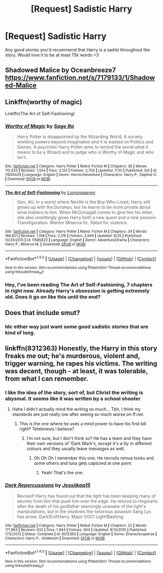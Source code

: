 #+TITLE: [Request] Sadistic Harry

* [Request] Sadistic Harry
:PROPERTIES:
:Author: SeriouslySirius666
:Score: 4
:DateUnix: 1473471036.0
:DateShort: 2016-Sep-10
:FlairText: Request
:END:
Any good stories you'd recommend that Harry is a sadist throughout the story. Would love it to be at least 75k words <3


** Shadowed Malice by Oceanbreeze7 [[https://www.fanfiction.net/s/7179133/1/Shadowed-Malice]]
:PROPERTIES:
:Author: -Injoker-
:Score: 1
:DateUnix: 1473488327.0
:DateShort: 2016-Sep-10
:END:


** Linkffn(worthy of magic)

Linkffn(The Art of Self-Fashioning)
:PROPERTIES:
:Score: 1
:DateUnix: 1473496377.0
:DateShort: 2016-Sep-10
:END:

*** [[http://www.fanfiction.net/s/11826429/1/][*/Worthy of Magic/*]] by [[https://www.fanfiction.net/u/1516835/Sage-Ra][/Sage Ra/]]

#+begin_quote
  Harry Potter is disappointed by the Wizarding World. A society wielding powers beyond imagination and it is wasted on Politics and Games. A psychotic Harry Potter aims to remind the world what it means to be a Wizard and to judge who is Worthy of Magic and who isn't.
#+end_quote

^{/Site/: [[http://www.fanfiction.net/][fanfiction.net]] *|* /Category/: Harry Potter *|* /Rated/: Fiction M *|* /Chapters/: 36 *|* /Words/: 112,533 *|* /Reviews/: 1,554 *|* /Favs/: 2,122 *|* /Follows/: 2,703 *|* /Updated/: 7/30 *|* /Published/: 3/6 *|* /id/: 11826429 *|* /Language/: English *|* /Genre/: Horror/Adventure *|* /Characters/: Harry P., Daphne G. *|* /Download/: [[http://www.ff2ebook.com/old/ffn-bot/index.php?id=11826429&source=ff&filetype=epub][EPUB]] or [[http://www.ff2ebook.com/old/ffn-bot/index.php?id=11826429&source=ff&filetype=mobi][MOBI]]}

--------------

[[http://www.fanfiction.net/s/11585823/1/][*/The Art of Self-Fashioning/*]] by [[https://www.fanfiction.net/u/1265079/Lomonaaeren][/Lomonaaeren/]]

#+begin_quote
  Gen, AU. In a world where Neville is the Boy-Who-Lived, Harry still grows up with the Dursleys, but he learns to be more private about what matters to him. When McGonagall comes to give him his letter, she also unwittingly gives Harry both a new quest and a new passion: Transfiguration. Mentor Minerva fic. Rated for violence.
#+end_quote

^{/Site/: [[http://www.fanfiction.net/][fanfiction.net]] *|* /Category/: Harry Potter *|* /Rated/: Fiction M *|* /Chapters/: 34 *|* /Words/: 166,821 *|* /Reviews/: 1,158 *|* /Favs/: 2,176 *|* /Follows/: 2,949 *|* /Updated/: 8/25 *|* /Published/: 10/29/2015 *|* /id/: 11585823 *|* /Language/: English *|* /Genre/: Adventure/Drama *|* /Characters/: Harry P., Minerva M. *|* /Download/: [[http://www.ff2ebook.com/old/ffn-bot/index.php?id=11585823&source=ff&filetype=epub][EPUB]] or [[http://www.ff2ebook.com/old/ffn-bot/index.php?id=11585823&source=ff&filetype=mobi][MOBI]]}

--------------

*FanfictionBot*^{1.4.0} *|* [[[https://github.com/tusing/reddit-ffn-bot/wiki/Usage][Usage]]] | [[[https://github.com/tusing/reddit-ffn-bot/wiki/Changelog][Changelog]]] | [[[https://github.com/tusing/reddit-ffn-bot/issues/][Issues]]] | [[[https://github.com/tusing/reddit-ffn-bot/][GitHub]]] | [[[https://www.reddit.com/message/compose?to=tusing][Contact]]]

^{/New in this version: Slim recommendations using/ ffnbot!slim! /Thread recommendations using/ linksub(thread_id)!}
:PROPERTIES:
:Author: FanfictionBot
:Score: 1
:DateUnix: 1473496430.0
:DateShort: 2016-Sep-10
:END:


*** Hey, I've been reading The Art of Self-Fashioning, 7 chapters in right now. Already Harry's obsession is getting extremely old. Does it go on like this until the end?
:PROPERTIES:
:Author: T0lias
:Score: 1
:DateUnix: 1473779237.0
:DateShort: 2016-Sep-13
:END:


** Does that include smut?
:PROPERTIES:
:Author: Ch1pp
:Score: 1
:DateUnix: 1473523779.0
:DateShort: 2016-Sep-10
:END:

*** Idc either way just want some good sadistic stories that are kind of long.
:PROPERTIES:
:Author: SeriouslySirius666
:Score: 1
:DateUnix: 1473550762.0
:DateShort: 2016-Sep-11
:END:


** linkffn(8312363) Honestly, the Harry in this story freaks me out; he's murderous, violent and, trigger warning, he rapes his victims. The writing was decent, though - at least, it was tolerable, from what I can remember.
:PROPERTIES:
:Author: kyella14
:Score: 1
:DateUnix: 1473525224.0
:DateShort: 2016-Sep-10
:END:

*** I like the idea of the story, sort of, but Christ the writing is abysmal. It seems like it was written by a school shooter
:PROPERTIES:
:Author: DevoidOfVoid
:Score: 2
:DateUnix: 1473532152.0
:DateShort: 2016-Sep-10
:END:

**** Haha I didn't actually mind the writing so much... Tbh, I think my standards are just really low after seeing so much worse on ff.net.
:PROPERTIES:
:Author: kyella14
:Score: 1
:DateUnix: 1473534516.0
:DateShort: 2016-Sep-10
:END:

***** This is the one where he uses a mind power to have his first kill right? Telekinesis i believe?
:PROPERTIES:
:Author: SeriouslySirius666
:Score: 1
:DateUnix: 1473550800.0
:DateShort: 2016-Sep-11
:END:

****** I'm not sure, but I don't think so? He has a team and they have their own versions of 'Dark Mark's, except it's a lily in different colours and they usually leave messages as well.
:PROPERTIES:
:Author: kyella14
:Score: 1
:DateUnix: 1473554442.0
:DateShort: 2016-Sep-11
:END:

******* Oh Oh Oh I remember this one. He recruits remus tonks and some others and luna gets captured at one point
:PROPERTIES:
:Author: SeriouslySirius666
:Score: 1
:DateUnix: 1473554623.0
:DateShort: 2016-Sep-11
:END:

******** Yeah! That's the one.
:PROPERTIES:
:Author: kyella14
:Score: 2
:DateUnix: 1473562630.0
:DateShort: 2016-Sep-11
:END:


*** [[http://www.fanfiction.net/s/8312363/1/][*/Dark Repercussions/*]] by [[https://www.fanfiction.net/u/3655614/Jessiikaa15][/Jessiikaa15/]]

#+begin_quote
  Revised! Harry has found out that the light has been keeping many of secrets from him that push him over the edge. He returns to Hogwarts after the death of his godfather seemingly unaware of the light's manipulations, but in the shadows the notorious assassin Sang Lys has arose. Dark!Evil!Harry. Major OOC! Light!Bashing
#+end_quote

^{/Site/: [[http://www.fanfiction.net/][fanfiction.net]] *|* /Category/: Harry Potter *|* /Rated/: Fiction M *|* /Chapters/: 22 *|* /Words/: 171,983 *|* /Reviews/: 632 *|* /Favs/: 1,944 *|* /Follows/: 904 *|* /Updated/: 8/13/2015 *|* /Published/: 7/12/2012 *|* /Status/: Complete *|* /id/: 8312363 *|* /Language/: English *|* /Genre/: Drama/Suspense *|* /Characters/: Harry P., Voldemort *|* /Download/: [[http://www.ff2ebook.com/old/ffn-bot/index.php?id=8312363&source=ff&filetype=epub][EPUB]] or [[http://www.ff2ebook.com/old/ffn-bot/index.php?id=8312363&source=ff&filetype=mobi][MOBI]]}

--------------

*FanfictionBot*^{1.4.0} *|* [[[https://github.com/tusing/reddit-ffn-bot/wiki/Usage][Usage]]] | [[[https://github.com/tusing/reddit-ffn-bot/wiki/Changelog][Changelog]]] | [[[https://github.com/tusing/reddit-ffn-bot/issues/][Issues]]] | [[[https://github.com/tusing/reddit-ffn-bot/][GitHub]]] | [[[https://www.reddit.com/message/compose?to=tusing][Contact]]]

^{/New in this version: Slim recommendations using/ ffnbot!slim! /Thread recommendations using/ linksub(thread_id)!}
:PROPERTIES:
:Author: FanfictionBot
:Score: 1
:DateUnix: 1473525247.0
:DateShort: 2016-Sep-10
:END:
